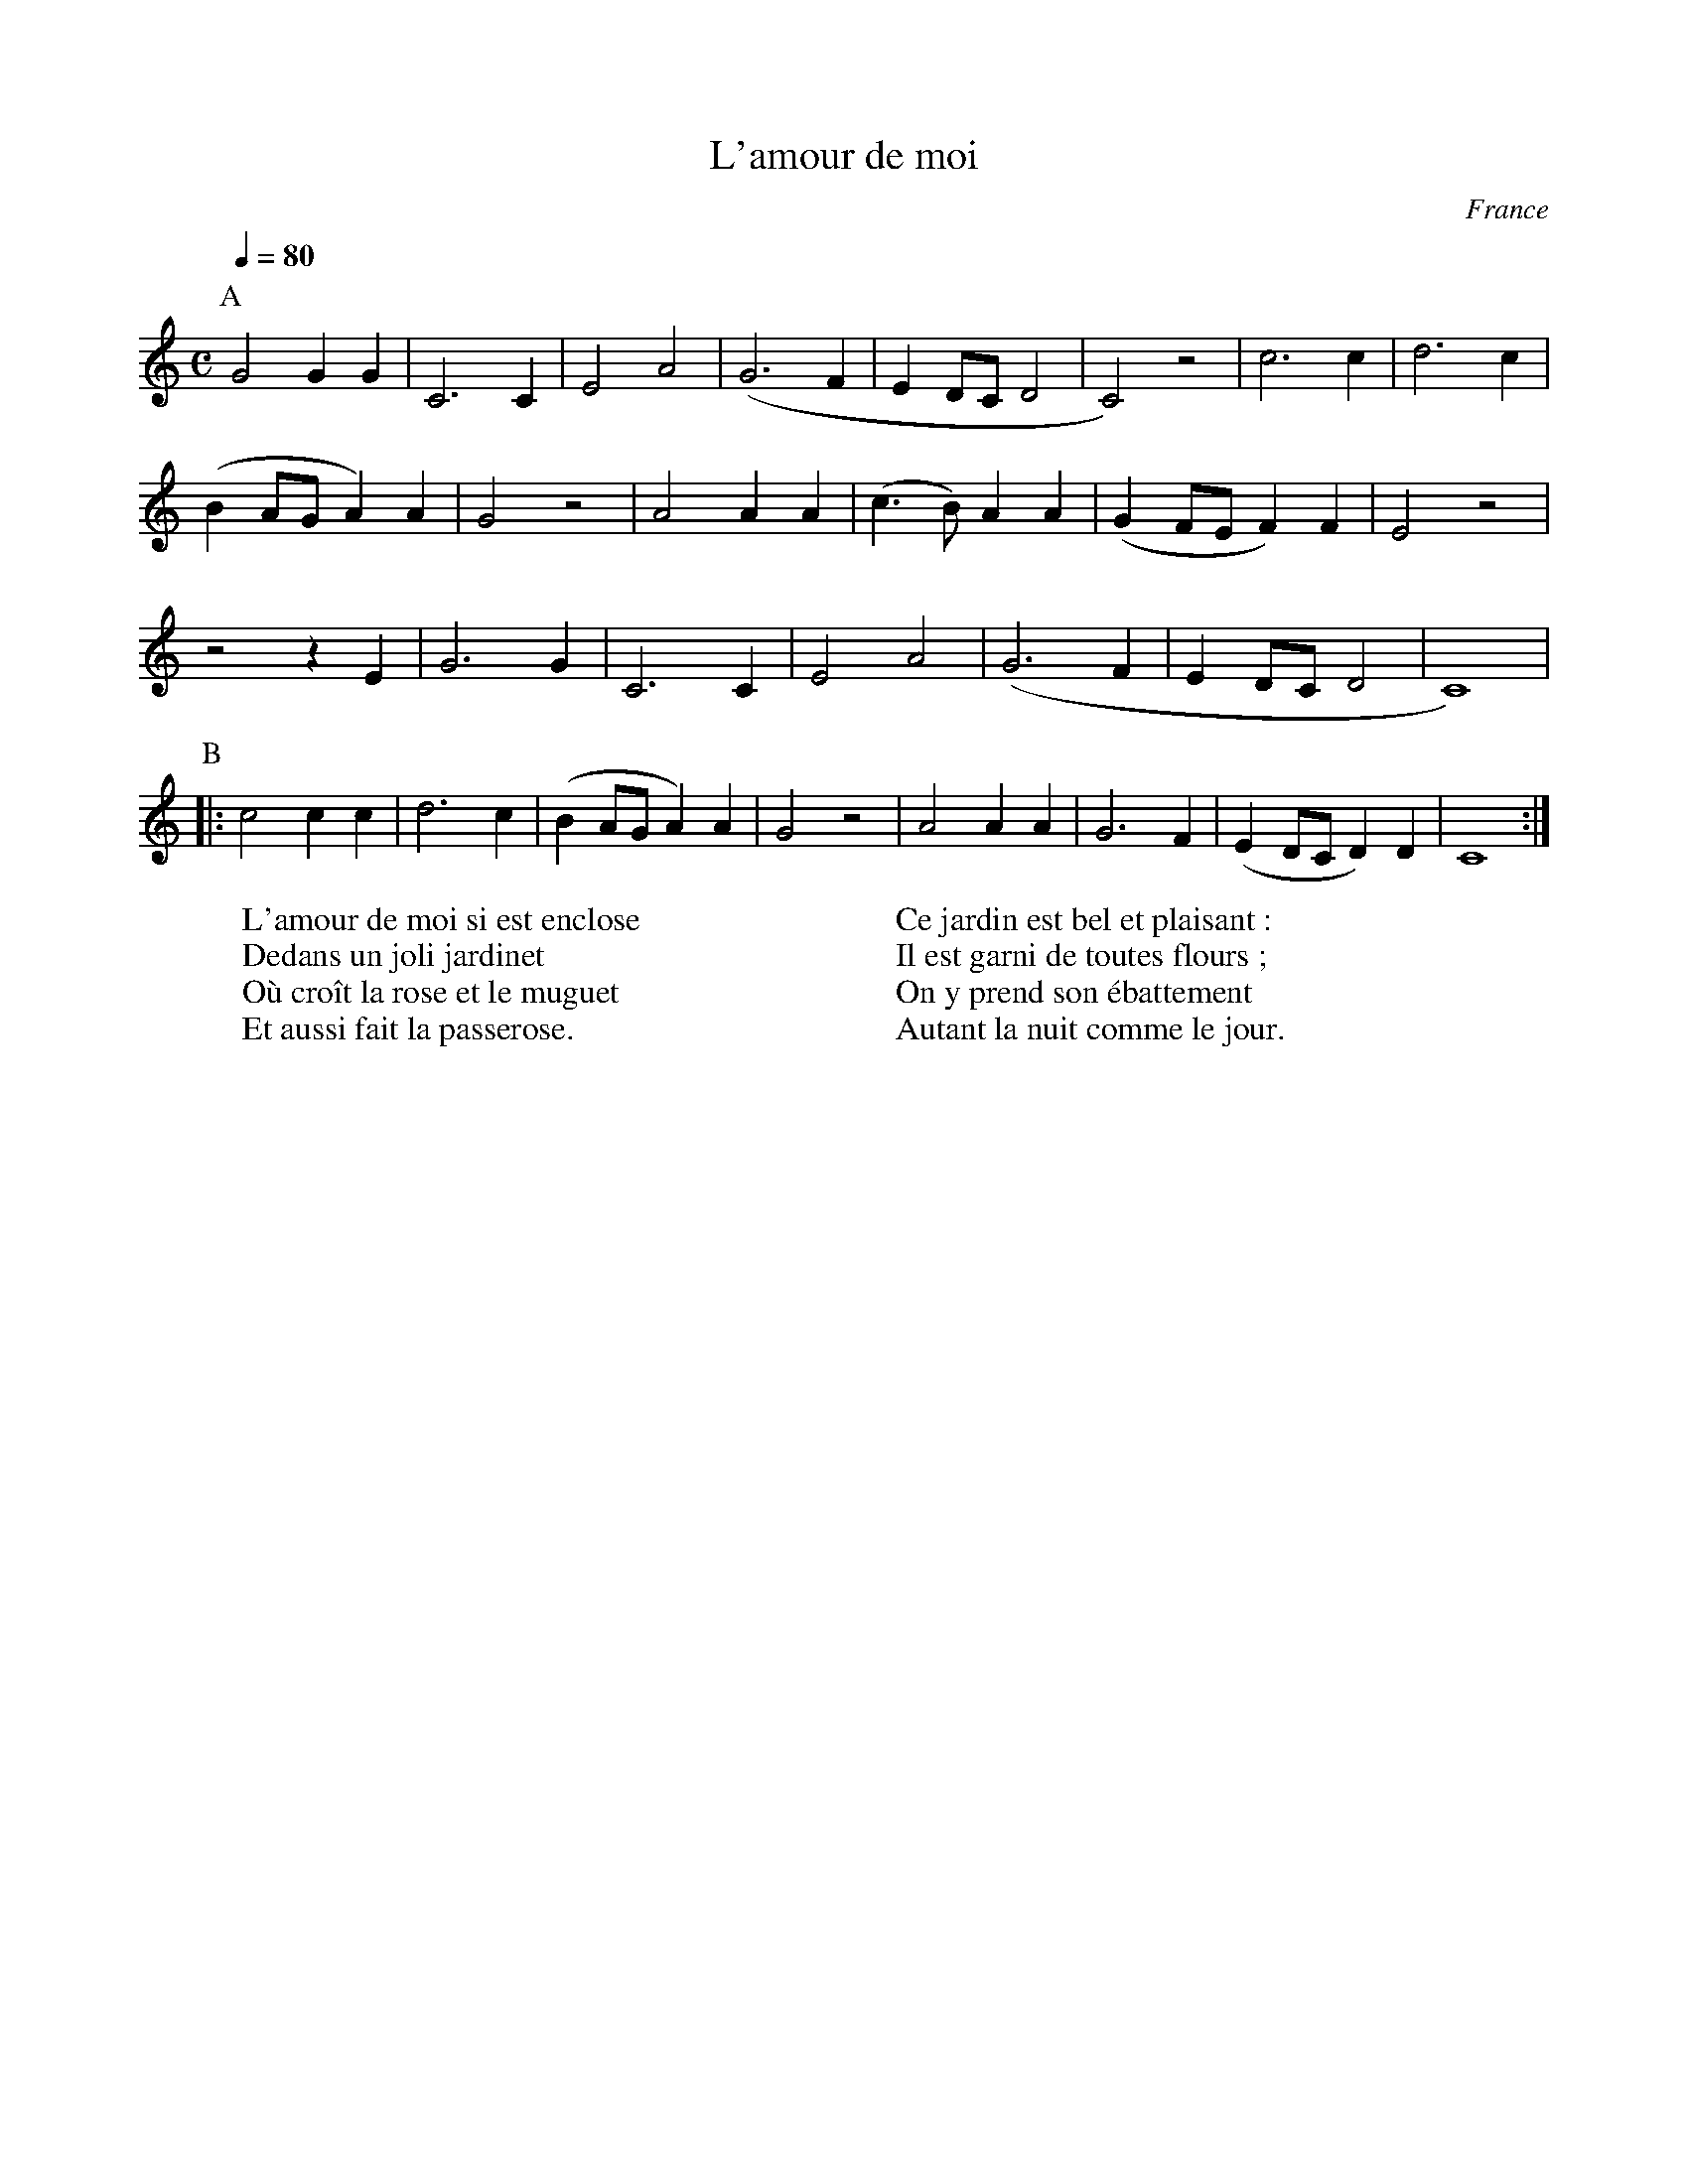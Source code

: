X:8780
T:L'amour de moi
R:Chanson
O:France
B:Le livre des Chansons (Henri Davenson) n°29
N:sur la partition originale il y a une erreur rythmique à la seconde mesure : 
N: ... | C2 C | ...
Z:<anamnese@caramail.com> -- http://anamnese.fr.st
M:C
L:1/4
Q:1/4=80
K:C
P:A
G2 GG | C3 C | E2 A2 | (G3 F | E D/C/ D2 | C2) z2 | c3 c | d3 c |
(B A/G/ A) A | G2 z2 | A2 AA | (c>B) AA | (G F/E/ F) F | E2 z2 |
z2 z E | G3 G | C3 C | E2 A2 | (G3 F | E D/C/ D2 | C4) |
P:B
|: c2 cc | d3 c | (BA/G/A) A | G2 z2 | A2 AA | G3 F | (E D/C/D) D | C4 :|
W:L'amour de moi si est enclose
W:Dedans un joli jardinet
W:Où croît la rose et le muguet
W:Et aussi fait la passerose.
W:
W:Ce jardin est bel et plaisant :
W:Il est garni de toutes flours ;
W:On y prend son ébattement 
W:Autant la nuit comme le jour.

